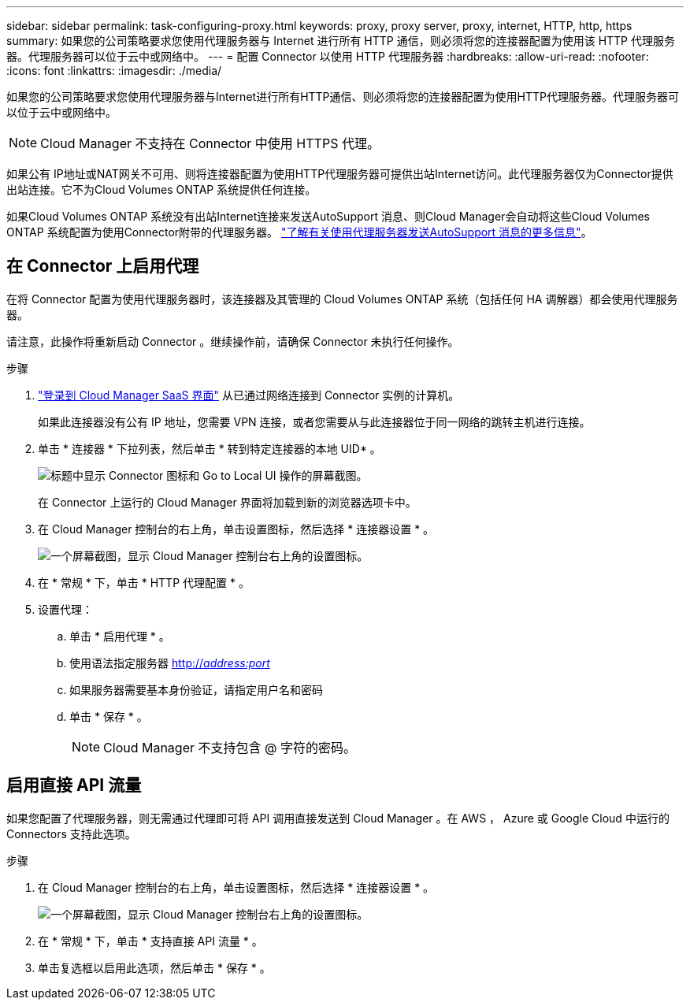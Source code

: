 ---
sidebar: sidebar 
permalink: task-configuring-proxy.html 
keywords: proxy, proxy server, proxy, internet, HTTP, http, https 
summary: 如果您的公司策略要求您使用代理服务器与 Internet 进行所有 HTTP 通信，则必须将您的连接器配置为使用该 HTTP 代理服务器。代理服务器可以位于云中或网络中。 
---
= 配置 Connector 以使用 HTTP 代理服务器
:hardbreaks:
:allow-uri-read: 
:nofooter: 
:icons: font
:linkattrs: 
:imagesdir: ./media/


[role="lead"]
如果您的公司策略要求您使用代理服务器与Internet进行所有HTTP通信、则必须将您的连接器配置为使用HTTP代理服务器。代理服务器可以位于云中或网络中。


NOTE: Cloud Manager 不支持在 Connector 中使用 HTTPS 代理。

如果公有 IP地址或NAT网关不可用、则将连接器配置为使用HTTP代理服务器可提供出站Internet访问。此代理服务器仅为Connector提供出站连接。它不为Cloud Volumes ONTAP 系统提供任何连接。

如果Cloud Volumes ONTAP 系统没有出站Internet连接来发送AutoSupport 消息、则Cloud Manager会自动将这些Cloud Volumes ONTAP 系统配置为使用Connector附带的代理服务器。 link:reference-networking-cloud-manager.html#proxy-server-for-autosupport-messages["了解有关使用代理服务器发送AutoSupport 消息的更多信息"]。



== 在 Connector 上启用代理

在将 Connector 配置为使用代理服务器时，该连接器及其管理的 Cloud Volumes ONTAP 系统（包括任何 HA 调解器）都会使用代理服务器。

请注意，此操作将重新启动 Connector 。继续操作前，请确保 Connector 未执行任何操作。

.步骤
. link:task-logging-in.html["登录到 Cloud Manager SaaS 界面"^] 从已通过网络连接到 Connector 实例的计算机。
+
如果此连接器没有公有 IP 地址，您需要 VPN 连接，或者您需要从与此连接器位于同一网络的跳转主机进行连接。

. 单击 * 连接器 * 下拉列表，然后单击 * 转到特定连接器的本地 UID* 。
+
image:screenshot_connector_local_ui.gif["标题中显示 Connector 图标和 Go to Local UI 操作的屏幕截图。"]

+
在 Connector 上运行的 Cloud Manager 界面将加载到新的浏览器选项卡中。

. 在 Cloud Manager 控制台的右上角，单击设置图标，然后选择 * 连接器设置 * 。
+
image:screenshot_settings_icon.gif["一个屏幕截图，显示 Cloud Manager 控制台右上角的设置图标。"]

. 在 * 常规 * 下，单击 * HTTP 代理配置 * 。
. 设置代理：
+
.. 单击 * 启用代理 * 。
.. 使用语法指定服务器 http://_address:port_[]
.. 如果服务器需要基本身份验证，请指定用户名和密码
.. 单击 * 保存 * 。
+

NOTE: Cloud Manager 不支持包含 @ 字符的密码。







== 启用直接 API 流量

如果您配置了代理服务器，则无需通过代理即可将 API 调用直接发送到 Cloud Manager 。在 AWS ， Azure 或 Google Cloud 中运行的 Connectors 支持此选项。

.步骤
. 在 Cloud Manager 控制台的右上角，单击设置图标，然后选择 * 连接器设置 * 。
+
image:screenshot_settings_icon.gif["一个屏幕截图，显示 Cloud Manager 控制台右上角的设置图标。"]

. 在 * 常规 * 下，单击 * 支持直接 API 流量 * 。
. 单击复选框以启用此选项，然后单击 * 保存 * 。

